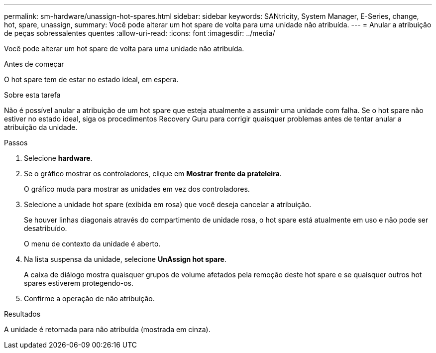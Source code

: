 ---
permalink: sm-hardware/unassign-hot-spares.html 
sidebar: sidebar 
keywords: SANtricity, System Manager, E-Series, change, hot, spare, unassign, 
summary: Você pode alterar um hot spare de volta para uma unidade não atribuída. 
---
= Anular a atribuição de peças sobressalentes quentes
:allow-uri-read: 
:icons: font
:imagesdir: ../media/


[role="lead"]
Você pode alterar um hot spare de volta para uma unidade não atribuída.

.Antes de começar
O hot spare tem de estar no estado ideal, em espera.

.Sobre esta tarefa
Não é possível anular a atribuição de um hot spare que esteja atualmente a assumir uma unidade com falha. Se o hot spare não estiver no estado ideal, siga os procedimentos Recovery Guru para corrigir quaisquer problemas antes de tentar anular a atribuição da unidade.

.Passos
. Selecione *hardware*.
. Se o gráfico mostrar os controladores, clique em *Mostrar frente da prateleira*.
+
O gráfico muda para mostrar as unidades em vez dos controladores.

. Selecione a unidade hot spare (exibida em rosa) que você deseja cancelar a atribuição.
+
Se houver linhas diagonais através do compartimento de unidade rosa, o hot spare está atualmente em uso e não pode ser desatribuído.

+
O menu de contexto da unidade é aberto.

. Na lista suspensa da unidade, selecione *UnAssign hot spare*.
+
A caixa de diálogo mostra quaisquer grupos de volume afetados pela remoção deste hot spare e se quaisquer outros hot spares estiverem protegendo-os.

. Confirme a operação de não atribuição.


.Resultados
A unidade é retornada para não atribuída (mostrada em cinza).

